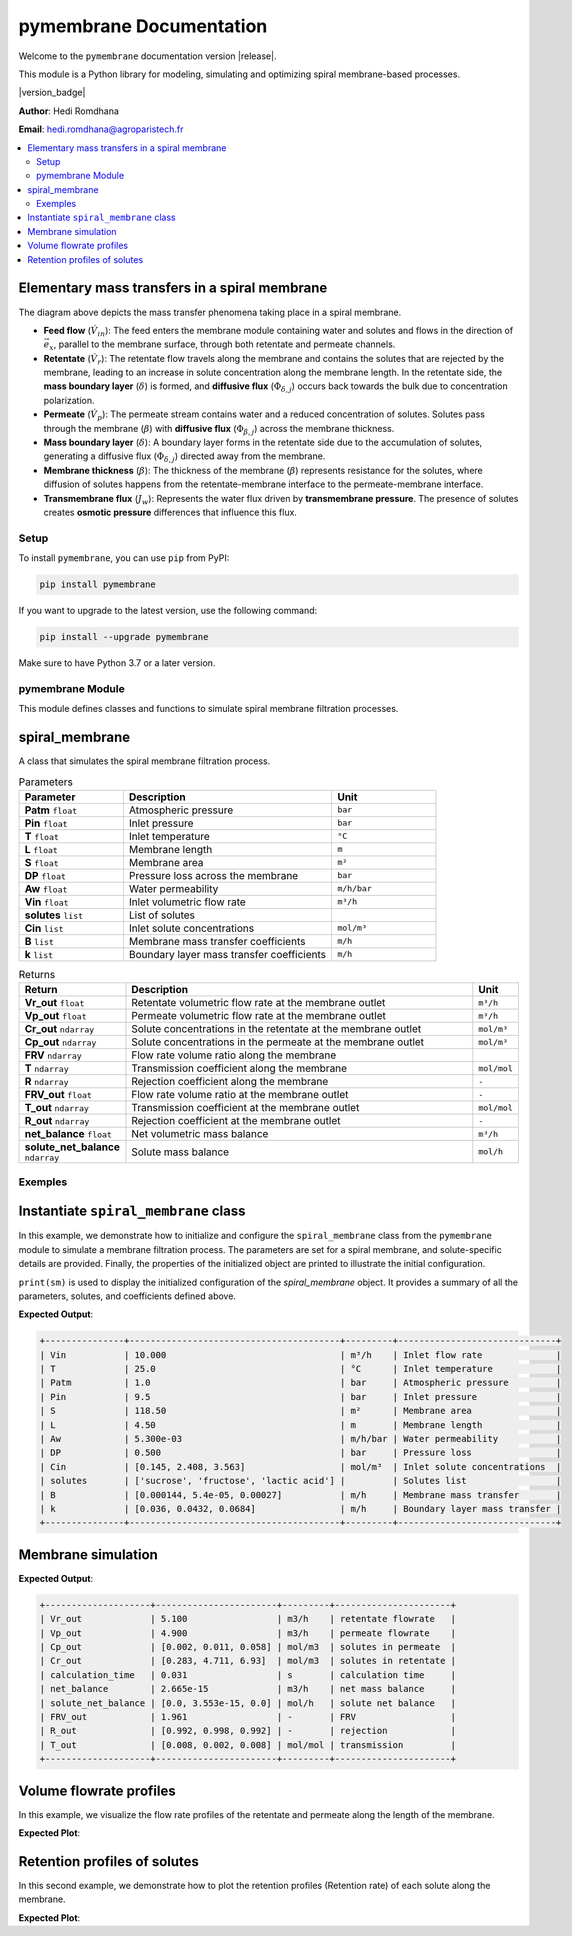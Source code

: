 =========================================
pymembrane Documentation
=========================================


Welcome to the ``pymembrane`` documentation version |release|. 

This module is a Python library for modeling, simulating and optimizing spiral membrane-based processes.

.. container:: important custom-box

   |version_badge|

   **Author**: Hedi Romdhana  

   **Email**: hedi.romdhana@agroparistech.fr


.. contents::
    :local:

Elementary mass transfers in a spiral membrane
----------------------------------------------



The diagram above depicts the mass transfer phenomena taking place in a spiral membrane.

- **Feed flow** (:math:`\dot{V}_{in}`): The feed enters the membrane module containing water and solutes and flows in the direction of :math:`\vec{e}_x`, parallel to the membrane surface, through both retentate and permeate channels.
- **Retentate** (:math:`\dot{V}_{r}`): The retentate flow travels along the membrane and contains the solutes that are rejected by the membrane, leading to an increase in solute concentration along the membrane length. In the retentate side, the **mass boundary layer** (:math:`\delta`) is formed, and **diffusive flux** (:math:`\Phi_{\delta, j}`) occurs back towards the bulk due to concentration polarization.
- **Permeate** (:math:`\dot{V}_{p}`): The permeate stream contains water and a reduced concentration of solutes. Solutes pass through the membrane (:math:`\beta`) with **diffusive flux** (:math:`\Phi_{\beta, j}`) across the membrane thickness.
- **Mass boundary layer** (:math:`\delta`): A boundary layer forms in the retentate side due to the accumulation of solutes, generating a diffusive flux (:math:`\Phi_{\delta, j}`) directed away from the membrane.
- **Membrane thickness** (:math:`\beta`): The thickness of the membrane (:math:`\beta`) represents resistance for the solutes, where diffusion of solutes happens from the retentate-membrane interface to the permeate-membrane interface.
- **Transmembrane flux** (:math:`J_w`): Represents the water flux driven by **transmembrane pressure**. The presence of solutes creates **osmotic pressure** differences that influence this flux.


Setup
=====
.. image:: https://img.shields.io/badge/PyPI-pymembrane-blue.svg
   :target: https://pypi.org/project/pymembrane/
   :alt: pymembrane on PyPI
   :align: left

To install ``pymembrane``, you can use ``pip`` from PyPI:



.. code-block:: bash

    pip install pymembrane

If you want to upgrade to the latest version, use the following command:

.. code-block:: bash

    pip install --upgrade pymembrane

Make sure to have Python 3.7 or a later version.




pymembrane Module
=================

This module defines classes and functions to simulate spiral membrane filtration processes.

spiral_membrane
---------------
.. class:: spiral_membrane(**args)

    A class that simulates the spiral membrane filtration process.


    .. container:: parameter-box

        .. list-table:: Parameters
           :widths: 25 50 25
           :header-rows: 1
           :class: param-table

           * - **Parameter**
             - **Description**
             - **Unit**
           * - **Patm** ``float``
             - Atmospheric pressure 
             - ``bar``
           * - **Pin** ``float``
             - Inlet pressure 
             - ``bar``
           * - **T** ``float``
             - Inlet temperature 
             - ``°C``
           * - **L** ``float``
             - Membrane length 
             - ``m``
           * - **S** ``float``
             - Membrane area 
             - ``m²``
           * - **DP** ``float``
             - Pressure loss across the membrane 
             - ``bar``
           * - **Aw** ``float``
             - Water permeability 
             - ``m/h/bar``
           * - **Vin** ``float``
             - Inlet volumetric flow rate 
             - ``m³/h``
           * - **solutes** ``list``
             - List of solutes
             - 
           * - **Cin** ``list``
             - Inlet solute concentrations 
             - ``mol/m³``
           * - **B** ``list``
             - Membrane mass transfer coefficients 
             - ``m/h``
           * - **k** ``list``
             - Boundary layer mass transfer coefficients 
             - ``m/h``


    .. container:: returns-box

        .. list-table:: Returns
           :widths: 17 75 8
           :header-rows: 1
           :class: return-table

           * - **Return**
             - **Description**
             - **Unit**
           * - **Vr_out** ``float``
             - Retentate volumetric flow rate at the membrane outlet 
             - ``m³/h``
           * - **Vp_out** ``float``
             - Permeate volumetric flow rate at the membrane outlet 
             - ``m³/h``
           * - **Cr_out** ``ndarray``
             - Solute concentrations in the retentate at the membrane outlet
             - ``mol/m³``
           * - **Cp_out** ``ndarray``
             - Solute concentrations in the permeate at the membrane outlet
             - ``mol/m³``
           * - **FRV** ``ndarray``
             - Flow rate volume ratio along the membrane
             - 
           * - **T** ``ndarray``
             - Transmission coefficient along the membrane
             - ``mol/mol``
           * - **R** ``ndarray``
             - Rejection coefficient along the membrane
             - ``-``
           * - **FRV_out** ``float``
             - Flow rate volume ratio at the membrane outlet
             - ``-``
           * - **T_out** ``ndarray``
             - Transmission coefficient at the membrane outlet
             - ``mol/mol``
           * - **R_out** ``ndarray``
             - Rejection coefficient at the membrane outlet
             - ``-``
           * - **net_balance** ``float``
             - Net volumetric mass balance
             - ``m³/h``
           * - **solute_net_balance** ``ndarray``
             - Solute mass balance
             - ``mol/h``

.. method:: spiral_membrane.calcul(solver_method='taylor', taylor_terms=2)

        Simulates the filtration process.

        .. container:: parameter-box

          .. list-table:: Parameters
              :widths: 25 75 
              :header-rows: 1
              :class: return-table

              * - **solver_method** ``str``
                - The method used for solving concentration at the membrane interface.

              * -
                - Options are ``'fsolve'``, ``'root'``, ``'taylor'`` (default), ``'fixed_point'``.
              
              * - **taylor_terms** ``int``
                - Number of terms to use in the Taylor series approximation (if applicable).

Exemples
========

Instantiate ``spiral_membrane`` class
-------------------------------------

In this example, we demonstrate how to initialize and configure the ``spiral_membrane`` class from the ``pymembrane`` module to simulate a membrane filtration process. The parameters are set for a spiral membrane, and solute-specific details are provided. Finally, the properties of the initialized object are printed to illustrate the initial configuration.

.. code-block:: python
   :linenos:

   from pymembrane.membrane import membrane

   # Instantiate the spiral membrane object with key parameters
   sm = membrane.spiral_membrane(
       L=4.5,        # Length of the membrane in meters
       DP=0.5,       # Pressure loss across the membrane in bar
       S=118.5,      # Membrane area in m²
       Pin=9.5,      # Inlet pressure in bar
       Vin=10.0,     # Inlet volumetric flow rate in m³/h
       T=25          # Inlet temperature in °C
                                )

   # Specify the solutes present in the feed solution
   sm.solutes = ['sucrose', 'fructose', 'lactic acid']

   # Set the membrane mass transfer coefficients (B) for each solute in m/h
   sm.B = [0.000144, 5.4e-05, 0.00027]

   # Set the boundary layer mass transfer coefficients (k) for each solute in m/h
   sm.k = [0.036, 0.0432, 0.0684]

   # Set the inlet concentrations of each solute in the feed stream in mol/m³
   sm.Cin = [0.1454, 2.4083, 3.5628]

   # Print the details of the membrane configuration
   print(sm)

``print(sm)`` is used to display the initialized configuration of the `spiral_membrane` object.
It provides a summary of all the parameters, solutes, and coefficients defined above. 

**Expected Output**:

.. code-block:: text

    +---------------+----------------------------------------+---------+------------------------------+
    | Vin           | 10.000                                 | m³/h    | Inlet flow rate              |
    | T             | 25.0                                   | °C      | Inlet temperature            |
    | Patm          | 1.0                                    | bar     | Atmospheric pressure         |
    | Pin           | 9.5                                    | bar     | Inlet pressure               |
    | S             | 118.50                                 | m²      | Membrane area                |
    | L             | 4.50                                   | m       | Membrane length              |
    | Aw            | 5.300e-03                              | m/h/bar | Water permeability           |
    | DP            | 0.500                                  | bar     | Pressure loss                |
    | Cin           | [0.145, 2.408, 3.563]                  | mol/m³  | Inlet solute concentrations  |
    | solutes       | ['sucrose', 'fructose', 'lactic acid'] |         | Solutes list                 |
    | B             | [0.000144, 5.4e-05, 0.00027]           | m/h     | Membrane mass transfer       |
    | k             | [0.036, 0.0432, 0.0684]                | m/h     | Boundary layer mass transfer |
    +---------------+----------------------------------------+---------+------------------------------+

Membrane simulation
-------------------

.. code-block:: python
    :linenos:
    :emphasize-lines: 2

    # Run the membrane simulation
    sm.calcul()
    # Print the summary results after the simulation
    print(sm.res)

**Expected Output**:

.. code-block:: text

    +--------------------+-----------------------+---------+----------------------+
    | Vr_out             | 5.100                 | m3/h    | retentate flowrate   |
    | Vp_out             | 4.900                 | m3/h    | permeate flowrate    |
    | Cp_out             | [0.002, 0.011, 0.058] | mol/m3  | solutes in permeate  |
    | Cr_out             | [0.283, 4.711, 6.93]  | mol/m3  | solutes in retentate |
    | calculation_time   | 0.031                 | s       | calculation time     |
    | net_balance        | 2.665e-15             | m3/h    | net mass balance     |
    | solute_net_balance | [0.0, 3.553e-15, 0.0] | mol/h   | solute net balance   |
    | FRV_out            | 1.961                 | -       | FRV                  |
    | R_out              | [0.992, 0.998, 0.992] | -       | rejection            |
    | T_out              | [0.008, 0.002, 0.008] | mol/mol | transmission         |
    +--------------------+-----------------------+---------+----------------------+

Volume flowrate profiles
------------------------
In this example, we visualize the flow rate profiles of the retentate and permeate along the length of the membrane.

.. code-block:: python
    :linenos:
    :emphasize-lines: 2, 3

    import matplotlib.pyplot as plt
    plt.plot(sm.res.x[0:], sm.res.Vr[0:], label="Retentate")
    plt.plot(sm.res.x[0:], sm.res.Vp[0:], label="Permeate")
    plt.xlabel("Membrane position [m]")
    plt.ylabel("Volume flowrate [m³/h]")
    plt.grid()
    plt.legend()
    plt.show()

**Expected Plot**:

.. plot::
    :caption: Flowrate profiles along the membrane

    from pymembrane.membrane import membrane

    # Instantiate the spiral membrane object with key parameters
    sm = membrane.spiral_membrane(
        L=4.5,        # Length of the membrane in meters
        DP=0.5,       # Pressure loss across the membrane in bar
        S=118.5,      # Membrane area in m²
        Pin=9.5,      # Inlet pressure in bar
        Vin=10.0,     # Inlet volumetric flow rate in m³/h
        T=25          # Inlet temperature in °C
    )

    # Specify the solutes present in the feed solution
    sm.solutes = ['sucrose', 'fructose', 'lactic acid']

    # Set the membrane mass transfer coefficients (B) for each solute
    sm.B = [0.000144, 5.4e-05, 0.00027]  # in m/h

    # Set the boundary layer mass transfer coefficients (k) for each solute
    sm.k = [0.036, 0.0432, 0.0684]       # in m/h

    # Set the inlet concentrations of each solute in the feed stream
    sm.Cin = [0.1454, 2.4083, 3.5628]     # in mol/m³

    # Calculate the spiral membrane process
    sm.calcul()
    import matplotlib.pyplot as plt

    # Plot the retentate and permeate volume flowrate profiles along the membrane
    plt.plot(sm.res.x[0:], sm.res.Vr[0:], label="Retentate")
    plt.plot(sm.res.x[0:], sm.res.Vp[0:], label="Permeate")
    plt.xlabel("Membrane position [m]", fontsize=14)
    plt.ylabel("Volume flowrate [m³/h]", fontsize=14)
    plt.grid()
    plt.legend(fontsize=14)
    plt.tight_layout()
    plt.show()

Retention profiles of solutes
-----------------------------

In this second example, we demonstrate how to plot the retention profiles (Retention rate) of each solute along the membrane.

.. code-block:: python
    :linenos:

    for i in range(len(sm.solutes)):
        plt.plot(sm.res.x[1:],sm.res.R[i,1:],label=sm.solutes[i])

**Expected Plot**:

.. plot::
   :caption: Retention of solutes along the membrane

   import matplotlib.pyplot as plt
   from pymembrane.membrane import membrane

   # Initialize the spiral membrane object
   sm = membrane.spiral_membrane(
       L=4.5, DP=0.5, S=118.5, Pin=9.5, Vin=10.0, T=25
   )

   # Specify solutes, mass transfer coefficients, and inlet concentrations
   sm.solutes = ['sucrose', 'fructose', 'lactic acid']
   sm.B = [0.000144, 5.4e-05, 0.00027]
   sm.k = [0.036, 0.0432, 0.0684]
   sm.Cin = [0.1454, 2.4083, 3.5628]

   # Run the simulation
   sm.calcul()

   # Plot the retention profiles
   for i in range(len(sm.solutes)):
       plt.plot(sm.res.x[1:], sm.res.R[i, 1:], label=sm.solutes[i])

   plt.xlabel("Membrane position [m]", fontsize=14)
   plt.ylabel("Retention rate", fontsize=14)
   plt.grid()
   plt.legend(fontsize=14)
   plt.tight_layout()
   plt.show()
























